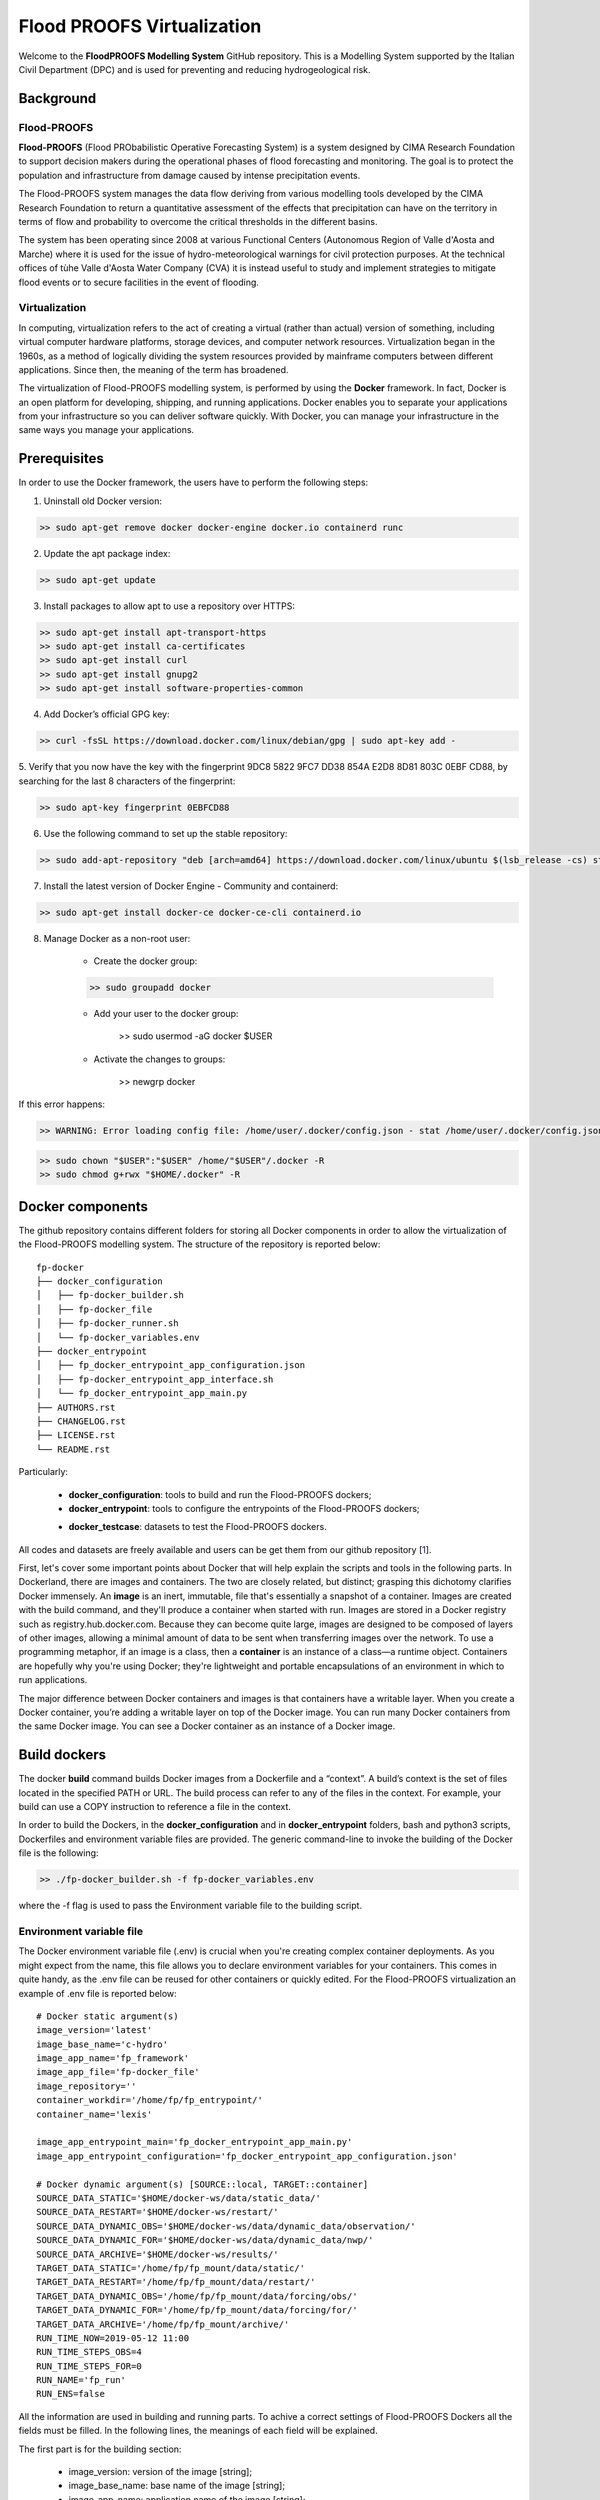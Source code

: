 .. _license_label: LICENSE.rst

Flood PROOFS Virtualization
===========================

Welcome to the **FloodPROOFS Modelling System** GitHub repository. This is a Modelling System supported by the Italian 
Civil Department (DPC) and is used for preventing and reducing hydrogeological risk.

Background
**********

Flood-PROOFS 
------------

**Flood-PROOFS** (Flood PRObabilistic Operative Forecasting System) is a system designed by CIMA Research Foundation 
to support decision makers during the operational phases of flood forecasting and monitoring. The goal is to protect 
the population and infrastructure from damage caused by intense precipitation events.

The Flood-PROOFS system manages the data flow deriving from various modelling tools developed by the CIMA Research 
Foundation to return a quantitative assessment of the effects that precipitation can have on the territory in terms of 
flow and probability to overcome the critical thresholds in the different basins. 

The system has been operating since 2008 at various Functional Centers (Autonomous Region of Valle d'Aosta and Marche) 
where it is used for the issue of hydro-meteorological warnings for civil protection purposes. At the technical offices of 
tùhe Valle d'Aosta Water Company (CVA) it is instead useful to study and implement strategies to mitigate flood events or 
to secure facilities in the event of flooding.

Virtualization
--------------

In computing, virtualization refers to the act of creating a virtual (rather than actual) version of something, including 
virtual computer hardware platforms, storage devices, and computer network resources. Virtualization began in the 1960s, 
as a method of logically dividing the system resources provided by mainframe computers between different applications. 
Since then, the meaning of the term has broadened.

The virtualization of Flood-PROOFS modelling system, is performed by using the **Docker** framework. In fact, Docker is an 
open platform for developing, shipping, and running applications. Docker enables you to separate your applications from your 
infrastructure so you can deliver software quickly. With Docker, you can manage your infrastructure in the same ways you 
manage your applications. 

Prerequisites
*************

In order to use the Docker framework, the users have to perform the following steps:

1. Uninstall old Docker version:

.. code-block:: bash

	>> sudo apt-get remove docker docker-engine docker.io containerd runc

2. Update the apt package index:

.. code-block:: bash

	>> sudo apt-get update

3. Install packages to allow apt to use a repository over HTTPS:
   
.. code-block:: bash

	>> sudo apt-get install apt-transport-https 
	>> sudo apt-get install ca-certificates 
	>> sudo apt-get install curl 
	>> sudo apt-get install gnupg2
	>> sudo apt-get install software-properties-common

4. Add Docker’s official GPG key:

.. code-block:: bash

	>> curl -fsSL https://download.docker.com/linux/debian/gpg | sudo apt-key add -


5. Verify that you now have the key with the fingerprint 9DC8 5822 9FC7 DD38 854A E2D8 8D81 803C 0EBF CD88, 
by searching for the last 8 characters of the fingerprint:

.. code-block:: bash

	>> sudo apt-key fingerprint 0EBFCD88

6. Use the following command to set up the stable repository:

.. code-block:: bash

	>> sudo add-apt-repository "deb [arch=amd64] https://download.docker.com/linux/ubuntu $(lsb_release -cs) stable"

7. Install the latest version of Docker Engine - Community and containerd:

.. code-block:: bash

	>> sudo apt-get install docker-ce docker-ce-cli containerd.io

8. Manage Docker as a non-root user:

	- Create the docker group:

	.. code-block:: bash

		>> sudo groupadd docker

	- Add your user to the docker group:

		.. code-block:: bash

		>> sudo usermod -aG docker $USER

	- Activate the changes to groups:

		.. code-block:: bash

		>> newgrp docker 

If this error happens:
	
.. code-block:: bash

	>> WARNING: Error loading config file: /home/user/.docker/config.json - stat /home/user/.docker/config.json: permission denied

.. code-block:: bash

	>> sudo chown "$USER":"$USER" /home/"$USER"/.docker -R
	>> sudo chmod g+rwx "$HOME/.docker" -R		

Docker components
*****************

The github repository contains different folders for storing all Docker components in order to allow the virtualization of
the Flood-PROOFS modelling system. The structure of the repository is reported below:

::
	
	fp-docker
	├── docker_configuration
	│   ├── fp-docker_builder.sh
	│   ├── fp-docker_file
	│   ├── fp-docker_runner.sh
	│   └── fp-docker_variables.env
	├── docker_entrypoint
	│   ├── fp_docker_entrypoint_app_configuration.json
	│   ├── fp-docker_entrypoint_app_interface.sh
	│   └── fp_docker_entrypoint_app_main.py
	├── AUTHORS.rst
	├── CHANGELOG.rst
	├── LICENSE.rst
	└── README.rst

Particularly:

    • **docker_configuration**: tools to build and run the Flood-PROOFS dockers;
    • **docker_entrypoint**: tools to configure the entrypoints of the Flood-PROOFS dockers;
    * **docker_testcase**: datasets to test the Flood-PROOFS dockers.

All codes and datasets are freely available and users can be get them from our github repository [1_].

First, let's cover some important points about Docker that will help explain the scripts and tools in the following parts. 
In Dockerland, there are images and containers. The two are closely related, but distinct; grasping this dichotomy clarifies
Docker immensely.
An **image** is an inert, immutable, file that's essentially a snapshot of a container. Images are created with the build 
command, and they'll produce a container when started with run. Images are stored in a Docker registry such as 
registry.hub.docker.com. Because they can become quite  large, images are designed to be composed of layers of other images, 
allowing a minimal amount of data to be sent when transferring images over the network.
To use a programming metaphor, if an image is a class, then a **container** is an instance of a class—a runtime object. 
Containers are hopefully why you're using Docker; they're lightweight and portable encapsulations of an environment in which 
to run applications.

The major difference between Docker containers and images is that containers have a writable layer. When you create a Docker 
container, you’re adding a writable layer on top of the Docker image. You can run many Docker containers from the same Docker 
image. You can see a Docker container as an instance of a Docker image.

Build dockers
*************

The docker **build** command builds Docker images from a Dockerfile and a “context”. A build’s context is the set of files 
located in the specified PATH or URL. The build process can refer to any of the files in the context. For example, your build 
can use a COPY instruction to reference a file in the context.

In order to build the Dockers, in the **docker_configuration** and in **docker_entrypoint** folders, bash and python3 scripts, 
Dockerfiles and environment variable files are provided. The generic command-line to invoke the building of the Docker file is the following:

.. code-block:: bash

	>> ./fp-docker_builder.sh -f fp-docker_variables.env

where the -f flag is used to pass the Environment variable file to the building script.

Environment variable file
-------------------------

The Docker environment variable file (.env) is crucial when you're creating complex container deployments. As you might 
expect from the name, this file allows you to declare environment variables for your containers. This comes in quite handy, 
as the .env file can be reused for other containers or quickly edited.
For the Flood-PROOFS virtualization an example of .env file is reported below:

:: 

	# Docker static argument(s)
	image_version='latest'
	image_base_name='c-hydro'
	image_app_name='fp_framework'
	image_app_file='fp-docker_file'
	image_repository=''
	container_workdir='/home/fp/fp_entrypoint/'
	container_name='lexis'

	image_app_entrypoint_main='fp_docker_entrypoint_app_main.py'
	image_app_entrypoint_configuration='fp_docker_entrypoint_app_configuration.json'

	# Docker dynamic argument(s) [SOURCE::local, TARGET::container]
	SOURCE_DATA_STATIC='$HOME/docker-ws/data/static_data/'
	SOURCE_DATA_RESTART='$HOME/docker-ws/restart/'
	SOURCE_DATA_DYNAMIC_OBS='$HOME/docker-ws/data/dynamic_data/observation/'
	SOURCE_DATA_DYNAMIC_FOR='$HOME/docker-ws/data/dynamic_data/nwp/'
	SOURCE_DATA_ARCHIVE='$HOME/docker-ws/results/'
	TARGET_DATA_STATIC='/home/fp/fp_mount/data/static/'
	TARGET_DATA_RESTART='/home/fp/fp_mount/data/restart/'
	TARGET_DATA_DYNAMIC_OBS='/home/fp/fp_mount/data/forcing/obs/'
	TARGET_DATA_DYNAMIC_FOR='/home/fp/fp_mount/data/forcing/for/'
	TARGET_DATA_ARCHIVE='/home/fp/fp_mount/archive/'
	RUN_TIME_NOW=2019-05-12 11:00					
	RUN_TIME_STEPS_OBS=4
	RUN_TIME_STEPS_FOR=0
	RUN_NAME='fp_run'
	RUN_ENS=false

All the information are used in building and running parts. To achive a correct settings of Flood-PROOFS Dockers
all the fields must be filled. In the following lines, the meanings of each field will be explained.

The first part is for the building section:

	* image_version: version of the image [string];
	* image_base_name: base name of the image [string];
	* image_app_name: application name of the image [string]; 
	* image_app_file: filename of the image Dockerfile [string];
	* image_repository: source root of the image (e.g. in GitHub) [string];
	* container_workdir: absolute path of the working directory referred to the container [string];
	* container_name: name of the container [string];
	* image_app_entrypoint_main: application filename for configuring entrypoint activities [string];
	* image_app_entrypoint_configuration: configuring filename of the entrypoint activities [string].

The second part is for the running section:

	* SOURCE Folders: absolute paths referred to the host folders [string]
		- SOURCE_DATA_STATIC: static data folders (land and point) of the Hydrological Model Continuum;
		- SOURCE_DATA_RESTART: restart data folders (initial conditions) of the Hydrological Model Continuum;
		- SOURCE_DATA_DYNAMIC_OBS: observed dynamic data folders (weather stations, satellite, radar) of the Hydrological Model Continuum;
		- SOURCE_DATA_DYNAMIC_FOR: forecast dynamic data folders (nwp deterministic and/or probabilistic) of the Hydrological Model Continuum;
		- SOURCE_DATA_ARCHIVE: outcome and state dynamic data folders of the Hydrological Model Continuum;

	* TARGET folders: absolute paths referred to the container folders [string];
		- TARGET_DATA_STATIC: static data folders (land and point) of the Hydrological Model Continuum;
		- TARGET_DATA_RESTART: restart data folders (initial conditions) of the Hydrological Model Continuum;
		- TARGET_DATA_DYNAMIC_OBS: observed dynamic data folders (weather stations, satellite, radar) of the Hydrological Model Continuum;
		- TARGET_DATA_DYNAMIC_FOR: forecast dynamic data folders (nwp deterministic and/or probabilistic) of the Hydrological Model Continuum;
		- TARGET_DATA_ARCHIVE: outcome and state dynamic data folders of the Hydrological Model Continuum;

	* RUN_TIME_NOW: reference time of the simulation (e.g. time reference for a test case or for a real-time simulation) [yyyy-mm-dd HH:MM];
	* RUN_TIME_STEPS_OBS: time steps in the simulation observed part [integer];
	* RUN_TIME_STEPS_FOR: time steps in the simulation forecasting part [integer];
	* RUN_NAME: name of the simulation [string];
	* RUN_ENS: simulation mode (deterministic/probabilistic) [boolean: false/true].

Dockerfile
----------

Docker can build images automatically by reading the instructions from a Dockerfile. A Dockerfile is a text document that 
contains all the commands a user could call on the command line to assemble an image. Using docker build users can create an 
automated build that executes several command-line instructions in succession.

In Flood-PROOFS virtualization, Dockers are set on 64 bit Linux Debian/Ubuntu distribution (e.g. 18.04, 18.10) and the building
part uses the tools downloaded from the github c-hydro repository for installing libraries, packages and applications.
The default build of Docker images provides the configuration of:

	* system libraries needed by the modelling system (e.g. ZLIB, HDF5, NetCDF4);
	* python3 virtual environment based on miniconda framework;
	* python3 packages for processing data, runnning model and postprocessing or visualizing results (e.g fp-hyde, hmc, fp-hat);
	* an entrypoint script to configure processes and applications according with the run options. 

An example of Dockerfile is reported below:

:: 

	# start from base -- builder
	FROM ubuntu:18.10 as builder

	# label(s)
	LABEL maintainer="Fabio Delogu"
	LABEL email="fabio.delogu@cimafoundation.org"
	LABEL version="1.0.0"
	LABEL release_date="2020/02/04"

	# change default shell (from sh to bash)
	SHELL ["/bin/bash", "-c"]

	# install system-wide deps 
	RUN apt-get update && apt-get install -y \
		git \
		gfortran \
		gcc \
		m4 \
		g++ \
		make \
		mc \
		curl \
		build-essential \
		wget \
		cmake \
		libcurl4-openssl-dev \
		openjdk-8-jdk \
		bash-completion

	# set user and workdir check
	RUN useradd -m -p fp -s /bin/bash fp
	WORKDIR /home/fp/
	USER fp
	RUN pwd

	# set environment folder(s)
	ENV fp_folder_entrypoint /home/fp/fp_entrypoint/
	ENV fp_folder_libs_installer /home/fp/fp_envs/fp_libs_installer/
	ENV fp_folder_libs_system /home/fp/fp_envs/fp_libs_system/
	ENV fp_folder_libs_python /home/fp/fp_envs/fp_libs_python/
	ENV fp_folder_package_hmc /home/fp/fp_package/fp_hmc/
	ENV fp_folder_mount /home/fp/fp_mount/

	# set environment filename(s)
	ENV fp_file_env_system fp_env_system
	ENV fp_file_env_python fp_env_python

	# create folder
	RUN mkdir -p ${fp_folder_libs_installer}
	RUN mkdir -p ${fp_folder_package_hmc}
	RUN mkdir -p ${fp_folder_entrypoint}
	RUN mkdir -p ${fp_folder_mount}

	# get fp envs from github repository
	RUN git clone https://3a99fb49454e54c836f69cca7b1c6034c32f798a:x-oauth-basic@github.com/c-hydro/fp-envs.git --branch v1.5.2 --single-branch /tmp/fp-envs
	# copy files from tmp to container folder(s)
	RUN cp -r /tmp/fp-envs/. ${fp_folder_libs_installer} 

	...

Entrypoint
----------

The ENTRYPOINT instruction define what command gets executed when running a container. Dockerfile should specify an ENTRYPOINT 
command in order to define when the container will be run as an executable. It is possible to set a CMD command to define the 
default arguments for an ENTRYPOINT command or for executing an ad-hoc command in a container. In this case, CMD will be 
overridden when running the container with alternative arguments.

In the Flood-PROOFS virtualization the ENTRYPOINT is defined by three elements:

	* a bash script to interface the host machine and the container [fp-docker_entrypoint_app_interface.sh];
	* a python3 script to run all the configured application [fp_docker_entrypoint_app_main.py];
	* a json file to configure the python3 script [fp_docker_entrypoint_app_configuration.json].

In the building part, the bash script is set using the ENTRYPOINT keyword; during the running part (if set in automatic mode),
the container executes the bash script to run the python3 script with its configuration file.

Run dockers
***********

The docker **run** command first creates a writeable container layer over the specified image, and then starts it using the 
specified command. A stopped container can be restarted with all its previous changes intact using docker start.
When an operator executes docker run, the container process that runs is isolated in that it has its own file system, its own 
networking, and its own isolated process tree separate from the host.

In Flood-PROOFS virtualization, the running part can be activated in two configuration:

	* Executable mode:

	.. code-block:: bash

		>> ./fp-docker_runner.sh -f fp-docker_variables.env 

	* Debug mode:
	
	.. code-block:: bash

		>> ./fp-docker_runner.sh -i -f fp-docker_variables.env 

where the -f flag is used to pass the Environment variable file to the building script.
The structure of the container is reported below:

::

	fp
	├── fp_entrypoint
	│   ├── fp_docker_entrypoint_app_configuration.json
	│   ├── fp-docker_entrypoint_app_interface.sh
	│   └── fp_docker_entrypoint_app_main.py
	├── fp_envs
	│   ├── fp_libs_installer
	│   │   ├── miniconda.sh
	│   │   ├── setup_fp_env_hmc.sh
	│   │   ├── setup_fp_env_python.sh
	│   │   └── setup_fp_env_system.sh
	│   ├── fp_libs_python
	│   └── fp_libs_system
	│       ├── fp_env_system
	│       ├── hdf5
	│       ├── hmc
	│       ├── nc4
	│       ├── source
	│       └── zlib
	├── fp_logs
	│   ├── hmc_adapter_log_docker.txt
	│   └── hmc_runner_log_docker.txt
	├── fp_mount
	│   ├── archive
	│   │   └── 2019
	│   └── data
	│       ├── forcing
	│       └── static
	├── fp_package
	│   └── fp_hmc
	│       ├── apps
	│       ├── AUTHORS.rst
	│       ├── bin
	│       ├── CHANGELOG.rst
	│       ├── docs
	│       ├── hmc
	│       ├── LICENSE.rst
	│       ├── README.rst
	│       └── readthedocs.yml
	└── fp_run
	    ├── cache
	    ├── data
	    │   ├── forcing
	    │   ├── outcome
	    │   ├── restart
	    │   └── state
	    ├── exec
	    │   ├── fort.20
	    │   ├── hmc.log
	    │   ├── HMC_Model_V2_wrf_deterministic.x
	    │   ├── HMC_Model_V2_wrf_deterministic.x_OLD
	    │   ├── LogZip.txt
	    │   └── marche.info.txt
	    └── tmp

Flood-PROOFS Applications
*************************

LEXIS project
-------------

The Flood-PROOFS virtualization is applied in LEXIS project; the main goal is organize an 
operational chain using the computing resources available in a cloud framework. The simulations
that will be implemented are defined as follow:

* **fp_state_ws_observed**

Simulation based on the weather station observations to generate the initial conditions of the 
Hydrological Model Continuum. The simulation covers the observed period.

- simulation_length_obs: 10 days
- simulation_length_for: 0 days
- simulation_domain_n: NA
- simulation_type: deterministic
- simulation_n: 1/day * simulation_domain

* **fp_run_ws_observed**
	
Simulation based on the weather station observations to compute the time-series datasets (e.g discharge, 
dams volume and level) and the spatial information (e.g. soil moisture, evapotranspiration and snow cover) 
using the Hydrological Model Continuum. The simulation covers the observed period.

- simulation_length_obs: 2 days
- simulation_length_for: 0 days
- simulation_domain_n: NA
- simulation_type: deterministic
- simulation_n: 1/day * simulation_domain

* **fp_run_nwp_deterministic**
	
Simulation based on the weather station observations and on the nwp datasets to compute the time-series datasets (e.g discharge, 
dams volume and level) and the spatial information (e.g. soil moisture, evapotranspiration and snow cover) 
using the Hydrological Model Continuum. The simulation covers both the observed and the forecasting periods.

- simulation_length_obs: 2 days
- simulation_length_for: 2 days
- simulation_domain_n: NA
- simulation_type: deterministic
- simulation_n: 1/day * simulation_domain

* **fp_run_nwp_probabilistic**	
  
Simulation based on the weather station observations and on the perturbed and disaggregated nwp datasets to compute the 
time-series datasets (e.g discharge, dams volume and level) and the spatial information (e.g. soil moisture, evapotranspiration 
and snow cover) using the Hydrological Model Continuum. The simulation covers both the observed and the forecasting periods.

- simulation_length_obs: 2 days
- simulation_length_for: 2 days
- simulation_domain_n: NA
- simulation_type: probabilistic
- simulation_n: 30/day * simulation_domain

* **fp_test**
	
For testing each components of the operational chain, the users have to launch procedures following the steps below:

* download the **docker_testcase** folders from the github repository;
* create and update the fp-docker_variables.env file according with the host, the container and the simulation features; 
* organize data in SOURCE folders; particularly, folders have to be organized as follows:
		- SOURCE_DATA_STATIC='/docker_testcase/data/static_data/'
		- SOURCE_DATA_RESTART='/docker_testcase/data/restart_data/'
		- SOURCE_DATA_DYNAMIC_OBS='/docker_testcase/data/dynamic_data/observation/'
		- SOURCE_DATA_DYNAMIC_FOR='/docker_testcase/data/dynamic_data/observation/'
		- SOURCE_DATA_ARCHIVE='/docker_testcase/archive/'
* building the image:

.. code-block:: bash

	>> ./fp-docker_builder.sh -f fp-docker_variables.env

* running the container in executable mode:

.. code-block:: bash

	>> ./fp-docker_runner.sh -f fp-docker_variables.env 

* collect data in the SOURCE_DATA_ARCHIVE folders.
  
Potential Users
***************

The Flood-PROOFS Modelling System and the Docker virtualization have been released to enable different applications (for example local/regional scenario assessment) 
and further development by external users.

Potential users are anticipated to predominately be interested in the ability to run the system with local data (including scenario modelling) and to 
modify the system with new capabilities. The potential collaborators have expressed a range of potential goals for their use of the modelling system, 
including performing comparisons with existing models, tailoring the hydrological performance to specific land uses and cropping types.

Broadly speaking, there are four potential user categories:

    • **Data user**: who accessing the model outputs.
    • **Case study user**: who work to evaluate his/her case using data over a selected time period.
    • **Applying users**: who would primarily be interested in applying the current model to a region of interest using localised and/or scenario data where available.
    • **Contributor users**: who will extend the capabilities of the model with new research and coding (modify the system with new capabilities)

It is expected that the majority of early adopters of the FloodPROOFS modelling system will be Applying users looking to apply the system with local data/scenarios, with more Contributor users adopting the system as it becomes well known and established.

Contribute and Guidelines
*************************

We are happy if you want to contribute. Please raise an issue explaining what is missing or if you find a bug. We will also gladly accept pull requests against our master branch for new features or bug fixes.

If you want to contribute please follow these steps:
    • fork the one of the Flood-PROOFS repositories to your account;
    • clone the repository, make sure you use "git clone --recursive" to also get the test data repository;
    • make a new feature branch from the repository master branch;
    • add your feature;
    • please include tests for your contributions in one of the test directories;
    • submit a pull request to our master branch.

Authors
*******

All authors involved in the docker development for FloodPROOFS system are reported in this authors_ file.

License
*******

By accessing or using the FloodPROOFS modelling system, code, data or documentation, you agree to be bound by the FloodPROOFS license available. See the license_ for details. 

Changelog
*********

All notable changes and bugs fixing to this project will be documented in this changelog_ file.

References
**********
| [1_] CIMA Hydrology and Hydraulics GitHub Repository
| [2_] Python programming language
| [3_] Fortran programming language
| [4_] QGIS project
| [5_] R programming language
| [6_] FloodPROOFS virtual environment tools
| [7_] Conda environment manager
| [8_] ZLIB compression library
| [9_] HDF5 data software library 
| [10_] NetCDF4 data software library 
| [11_] Hydrological Model Continuum codes

.. _1: https://github.com/c-hydro
.. _2: https://www.python.org/
.. _3: https://en.wikipedia.org/wiki/Fortran
.. _4: https://qgis.org/en/site/
.. _5: https://www.r-project.org/
.. _6: https://github.com/c-hydro/fp-envs
.. _7: https://conda.io/miniconda.html
.. _8: https://zlib.net/
.. _9: https://www.hdfgroup.org/solutions/hdf5/
.. _10: https://www.unidata.ucar.edu/
.. _11: https://github.com/c-hydro/hmc-dev
.. _license: LICENSE.rst
.. _changelog: CHANGELOG.rst
.. _authors: AUTHORS.rst
